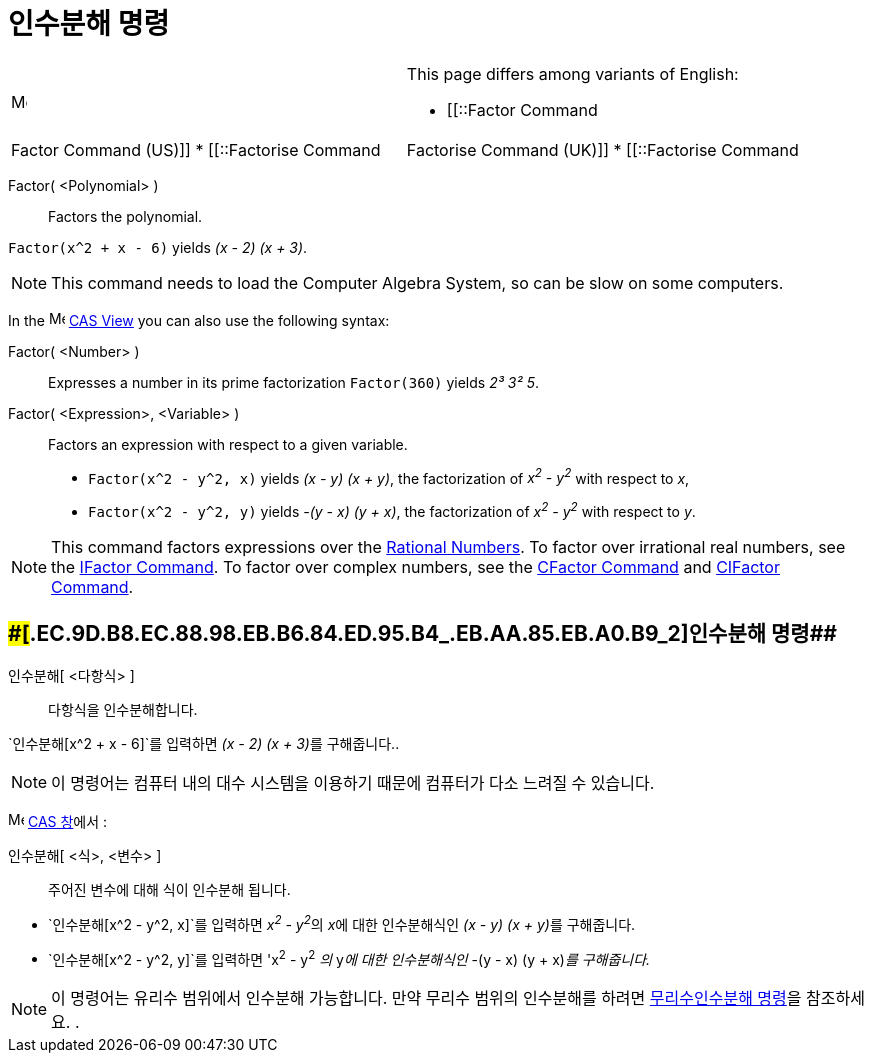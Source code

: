 = 인수분해 명령
:page-en: commands/Factor
ifdef::env-github[:imagesdir: /ko/modules/ROOT/assets/images]

[width="100%",cols="50%,50%",]
|===
a|
image:Menu_Language.png[Menu Language.png,width=16,height=16]

a|
This page differs among variants of English:

* [[::Factor Command|Factor Command (US)]]
* [[::Factorise Command|Factorise Command (UK)]]
* [[::Factorise Command|Factorise Command (Aus)]]   

|===

Factor( <Polynomial> )::
  Factors the polynomial.

[EXAMPLE]
====

`++Factor(x^2 + x - 6)++` yields _(x - 2) (x + 3)_.

====

[NOTE]
====

This command needs to load the Computer Algebra System, so can be slow on some computers.

====

[EXAMPLE]
====

In the image:16px-Menu_view_cas.svg.png[Menu view cas.svg,width=16,height=16]
xref:/s_index_php?title=CAS_View_action=edit_redlink=1.adoc[CAS View] you can also use the following syntax:

Factor( <Number> )::
  Expresses a number in its prime factorization
  `++Factor(360)++` yields _2³ 3² 5_.
Factor( <Expression>, <Variable> )::
  Factors an expression with respect to a given variable.
  * `++Factor(x^2 - y^2, x)++` yields _(x - y) (x + y)_, the factorization of _x^2^ - y^2^_ with respect to _x_,
  * `++Factor(x^2 - y^2, y)++` yields _-(y - x) (y + x)_, the factorization of _x^2^ - y^2^_ with respect to _y_.

====

[NOTE]
====

This command factors expressions over the https://en.wikipedia.org/wiki/Rational_number[Rational Numbers]. To factor
over irrational real numbers, see the xref:/s_index_php?title=IFactor_Command_action=edit_redlink=1.adoc[IFactor
Command]. To factor over complex numbers, see the
xref:/s_index_php?title=CFactor_Command_action=edit_redlink=1.adoc[CFactor Command] and
xref:/s_index_php?title=CIFactor_Command_action=edit_redlink=1.adoc[CIFactor Command].

====

== [#인수분해_명령_2]####[#.EC.9D.B8.EC.88.98.EB.B6.84.ED.95.B4_.EB.AA.85.EB.A0.B9_2]##인수분해 명령##

인수분해[ <다항식> ]::
  다항식을 인수분해합니다.

[EXAMPLE]
====

`++인수분해[x^2 + x - 6]++`를 입력하면 __(x - 2) (x + 3)__를 구해줍니다..

====

[NOTE]
====

이 명령어는 컴퓨터 내의 대수 시스템을 이용하기 때문에 컴퓨터가 다소 느려질 수 있습니다.

====

image:16px-Menu_view_cas.svg.png[Menu view cas.svg,width=16,height=16] xref:/CAS_창.adoc[CAS 창]에서 :

인수분해[ <식>, <변수> ]::
  주어진 변수에 대해 식이 인수분해 됩니다.

[EXAMPLE]
====

* `++인수분해[x^2 - y^2, x]++`를 입력하면 __x^2^ - y^2^__의 __x__에 대한 인수분해식인 __(x - y) (x + y)__를 구해줍니다.
* `++인수분해[x^2 - y^2, y]++`를 입력하면 'x^2^ - y^2^ _의_ y__에 대한 인수분해식인__ -(y - x) (y + x)_를 구해줍니다._

====

[NOTE]
====

이 명령어는 유리수 범위에서 인수분해 가능합니다. 만약 무리수 범위의 인수분해를 하려면
xref:/commands/무리수인수분해.adoc[무리수인수분해 명령]을 참조하세요. .

====

